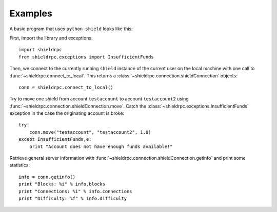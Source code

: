****************************
  Examples
****************************

A basic program that uses ``python-shield`` looks like this:

First, import the library and exceptions.

::

    import shieldrpc
    from shieldrpc.exceptions import InsufficientFunds

Then, we connect to the currently running ``shield`` instance of the current user on the local machine
with one call to
:func:`~shieldrpc.connect_to_local`. This returns a :class:`~shieldrpc.connection.shieldConnection` objects:

::

    conn = shieldrpc.connect_to_local()

Try to move one shield from account ``testaccount`` to account ``testaccount2`` using 
:func:`~shieldrpc.connection.shieldConnection.move`. Catch the :class:`~shieldrpc.exceptions.InsufficientFunds`
exception in the case the originating account is broke:

::  

    try: 
        conn.move("testaccount", "testaccount2", 1.0)
    except InsufficientFunds,e:
        print "Account does not have enough funds available!"


Retrieve general server information with :func:`~shieldrpc.connection.shieldConnection.getinfo` and print some statistics:

::

    info = conn.getinfo()
    print "Blocks: %i" % info.blocks
    print "Connections: %i" % info.connections
    print "Difficulty: %f" % info.difficulty
  

